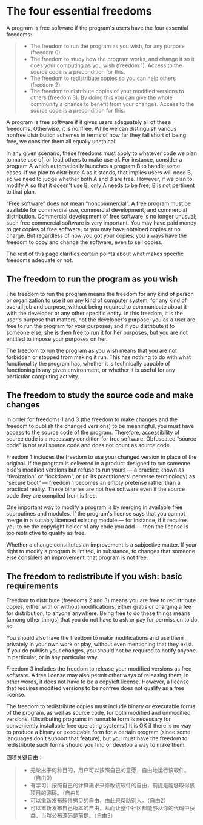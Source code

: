 * The four essential freedoms
A program is free software if the program's users have the four essential freedoms:
#+BEGIN_QUOTE
+ The freedom to run the program as you wish, for any purpose (freedom 0).
+ The freedom to study how the program works, and change it so it does your computing as you wish (freedom 1). Access to the source code is a precondition for this.
+ The freedom to redistribute copies so you can help others (freedom 2).
+ The freedom to distribute copies of your modified versions to others (freedom 3). By doing this you can give the whole community a chance to benefit from your changes. Access to the source code is a precondition for this.
#+END_QUOTE
 A program is free software if it gives users adequately all of these freedoms. Otherwise, it is nonfree. While we can distinguish various nonfree distribution schemes in terms of how far they fall short of being free, we consider them all equally unethical.

In any given scenario, these freedoms must apply to whatever code we plan to make use of, or lead others to make use of. For instance, consider a program A which automatically launches a program B to handle some cases. If we plan to distribute A as it stands, that implies users will need B, so we need to judge whether both A and B are free. However, if we plan to modify A so that it doesn't use B, only A needs to be free; B is not pertinent to that plan.

“Free software” does not mean “noncommercial”. A free program must be available for commercial use, commercial development, and commercial distribution. Commercial development of free software is no longer unusual; such free commercial software is very important. You may have paid money to get copies of free software, or you may have obtained copies at no charge. But regardless of how you got your copies, you always have the freedom to copy and change the software, even to sell copies.

The rest of this page clarifies certain points about what makes specific freedoms adequate or not.

** The freedom to run the program as you wish

The freedom to run the program means the freedom for any kind of person or organization to use it on any kind of computer system, for any kind of overall job and purpose, without being required to communicate about it with the developer or any other specific entity. In this freedom, it is the user's purpose that matters, not the developer's purpose; you as a user are free to run the program for your purposes, and if you distribute it to someone else, she is then free to run it for her purposes, but you are not entitled to impose your purposes on her.

The freedom to run the program as you wish means that you are not forbidden or stopped from making it run. This has nothing to do with what functionality the program has, whether it is technically capable of functioning in any given environment, or whether it is useful for any particular computing activity.

** The freedom to study the source code and make changes
In order for freedoms 1 and 3 (the freedom to make changes and the freedom to publish the changed versions) to be meaningful, you must have access to the source code of the program. Therefore, accessibility of source code is a necessary condition for free software. Obfuscated “source code” is not real source code and does not count as source code.

Freedom 1 includes the freedom to use your changed version in place of the original. If the program is delivered in a product designed to run someone else's modified versions but refuse to run yours — a practice known as “tivoization” or “lockdown”, or (in its practitioners' perverse terminology) as “secure boot” — freedom 1 becomes an empty pretense rather than a practical reality. These binaries are not free software even if the source code they are compiled from is free.

One important way to modify a program is by merging in available free subroutines and modules. If the program's license says that you cannot merge in a suitably licensed existing module — for instance, if it requires you to be the copyright holder of any code you add — then the license is too restrictive to qualify as free.

Whether a change constitutes an improvement is a subjective matter. If your right to modify a program is limited, in substance, to changes that someone else considers an improvement, that program is not free.

** The freedom to redistribute if you wish: basic requirements
Freedom to distribute (freedoms 2 and 3) means you are free to redistribute copies, either with or without modifications, either gratis or charging a fee for distribution, to anyone anywhere. Being free to do these things means (among other things) that you do not have to ask or pay for permission to do so.

You should also have the freedom to make modifications and use them privately in your own work or play, without even mentioning that they exist. If you do publish your changes, you should not be required to notify anyone in particular, or in any particular way.

Freedom 3 includes the freedom to release your modified versions as free software. A free license may also permit other ways of releasing them; in other words, it does not have to be a copyleft license. However, a license that requires modified versions to be nonfree does not qualify as a free license.

The freedom to redistribute copies must include binary or executable forms of the program, as well as source code, for both modified and unmodified versions. (Distributing programs in runnable form is necessary for conveniently installable free operating systems.) It is OK if there is no way to produce a binary or executable form for a certain program (since some languages don't support that feature), but you must have the freedom to redistribute such forms should you find or develop a way to make them.

四项关键自由：
#+BEGIN_QUOTE
+ 无论出于何种目的，用户可以按照自己的意愿，自由地运行该软件。（自由0）
+ 有学习并按照自己的计算需求来修改该软件的自由，前提是能够取得该项目的源码。（自由1）
+ 可以重新发布软件拷贝的自由，由此来帮助别人。（自由2）
+ 可以重新发布自己版本的自由，从而让整个社区都能够从你的代码中获益，当然公布源码是前提。（自由3）
#+END_QUOTE
